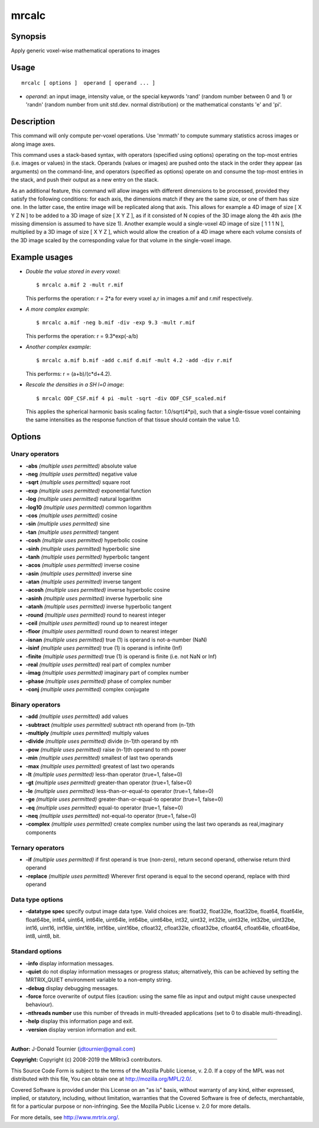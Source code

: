.. _mrcalc:

mrcalc
===================

Synopsis
--------

Apply generic voxel-wise mathematical operations to images

Usage
--------

::

    mrcalc [ options ]  operand [ operand ... ]

-  *operand*: an input image, intensity value, or the special keywords 'rand' (random number between 0 and 1) or 'randn' (random number from unit std.dev. normal distribution) or the mathematical constants 'e' and 'pi'.

Description
-----------

This command will only compute per-voxel operations. Use 'mrmath' to compute summary statistics across images or along image axes.

This command uses a stack-based syntax, with operators (specified using options) operating on the top-most entries (i.e. images or values) in the stack. Operands (values or images) are pushed onto the stack in the order they appear (as arguments) on the command-line, and operators (specified as options) operate on and consume the top-most entries in the stack, and push their output as a new entry on the stack.

As an additional feature, this command will allow images with different dimensions to be processed, provided they satisfy the following conditions: for each axis, the dimensions match if they are the same size, or one of them has size one. In the latter case, the entire image will be replicated along that axis. This allows for example a 4D image of size [ X Y Z N ] to be added to a 3D image of size [ X Y Z ], as if it consisted of N copies of the 3D image along the 4th axis (the missing dimension is assumed to have size 1). Another example would a single-voxel 4D image of size [ 1 1 1 N ], multiplied by a 3D image of size [ X Y Z ], which would allow the creation of a 4D image where each volume consists of the 3D image scaled by the corresponding value for that volume in the single-voxel image.

Example usages
--------------

-   *Double the value stored in every voxel*::

        $ mrcalc a.mif 2 -mult r.mif

    This performs the operation: r = 2*a  for every voxel a,r in images a.mif and r.mif respectively.

-   *A more complex example*::

        $ mrcalc a.mif -neg b.mif -div -exp 9.3 -mult r.mif

    This performs the operation: r = 9.3*exp(-a/b)

-   *Another complex example*::

        $ mrcalc a.mif b.mif -add c.mif d.mif -mult 4.2 -add -div r.mif

    This performs: r = (a+b)/(c*d+4.2).

-   *Rescale the densities in a SH l=0 image*::

        $ mrcalc ODF_CSF.mif 4 pi -mult -sqrt -div ODF_CSF_scaled.mif

    This applies the spherical harmonic basis scaling factor: 1.0/sqrt(4*pi), such that a single-tissue voxel containing the same intensities as the response function of that tissue should contain the value 1.0.

Options
-------

Unary operators
^^^^^^^^^^^^^^^

-  **-abs**  *(multiple uses permitted)* absolute value

-  **-neg**  *(multiple uses permitted)* negative value

-  **-sqrt**  *(multiple uses permitted)* square root

-  **-exp**  *(multiple uses permitted)* exponential function

-  **-log**  *(multiple uses permitted)* natural logarithm

-  **-log10**  *(multiple uses permitted)* common logarithm

-  **-cos**  *(multiple uses permitted)* cosine

-  **-sin**  *(multiple uses permitted)* sine

-  **-tan**  *(multiple uses permitted)* tangent

-  **-cosh**  *(multiple uses permitted)* hyperbolic cosine

-  **-sinh**  *(multiple uses permitted)* hyperbolic sine

-  **-tanh**  *(multiple uses permitted)* hyperbolic tangent

-  **-acos**  *(multiple uses permitted)* inverse cosine

-  **-asin**  *(multiple uses permitted)* inverse sine

-  **-atan**  *(multiple uses permitted)* inverse tangent

-  **-acosh**  *(multiple uses permitted)* inverse hyperbolic cosine

-  **-asinh**  *(multiple uses permitted)* inverse hyperbolic sine

-  **-atanh**  *(multiple uses permitted)* inverse hyperbolic tangent

-  **-round**  *(multiple uses permitted)* round to nearest integer

-  **-ceil**  *(multiple uses permitted)* round up to nearest integer

-  **-floor**  *(multiple uses permitted)* round down to nearest integer

-  **-isnan**  *(multiple uses permitted)* true (1) is operand is not-a-number (NaN)

-  **-isinf**  *(multiple uses permitted)* true (1) is operand is infinite (Inf)

-  **-finite**  *(multiple uses permitted)* true (1) is operand is finite (i.e. not NaN or Inf)

-  **-real**  *(multiple uses permitted)* real part of complex number

-  **-imag**  *(multiple uses permitted)* imaginary part of complex number

-  **-phase**  *(multiple uses permitted)* phase of complex number

-  **-conj**  *(multiple uses permitted)* complex conjugate

Binary operators
^^^^^^^^^^^^^^^^

-  **-add**  *(multiple uses permitted)* add values

-  **-subtract**  *(multiple uses permitted)* subtract nth operand from (n-1)th

-  **-multiply**  *(multiple uses permitted)* multiply values

-  **-divide**  *(multiple uses permitted)* divide (n-1)th operand by nth

-  **-pow**  *(multiple uses permitted)* raise (n-1)th operand to nth power

-  **-min**  *(multiple uses permitted)* smallest of last two operands

-  **-max**  *(multiple uses permitted)* greatest of last two operands

-  **-lt**  *(multiple uses permitted)* less-than operator (true=1, false=0)

-  **-gt**  *(multiple uses permitted)* greater-than operator (true=1, false=0)

-  **-le**  *(multiple uses permitted)* less-than-or-equal-to operator (true=1, false=0)

-  **-ge**  *(multiple uses permitted)* greater-than-or-equal-to operator (true=1, false=0)

-  **-eq**  *(multiple uses permitted)* equal-to operator (true=1, false=0)

-  **-neq**  *(multiple uses permitted)* not-equal-to operator (true=1, false=0)

-  **-complex**  *(multiple uses permitted)* create complex number using the last two operands as real,imaginary components

Ternary operators
^^^^^^^^^^^^^^^^^

-  **-if**  *(multiple uses permitted)* if first operand is true (non-zero), return second operand, otherwise return third operand

-  **-replace**  *(multiple uses permitted)* Wherever first operand is equal to the second operand, replace with third operand

Data type options
^^^^^^^^^^^^^^^^^

-  **-datatype spec** specify output image data type. Valid choices are: float32, float32le, float32be, float64, float64le, float64be, int64, uint64, int64le, uint64le, int64be, uint64be, int32, uint32, int32le, uint32le, int32be, uint32be, int16, uint16, int16le, uint16le, int16be, uint16be, cfloat32, cfloat32le, cfloat32be, cfloat64, cfloat64le, cfloat64be, int8, uint8, bit.

Standard options
^^^^^^^^^^^^^^^^

-  **-info** display information messages.

-  **-quiet** do not display information messages or progress status; alternatively, this can be achieved by setting the MRTRIX_QUIET environment variable to a non-empty string.

-  **-debug** display debugging messages.

-  **-force** force overwrite of output files (caution: using the same file as input and output might cause unexpected behaviour).

-  **-nthreads number** use this number of threads in multi-threaded applications (set to 0 to disable multi-threading).

-  **-help** display this information page and exit.

-  **-version** display version information and exit.

--------------



**Author:** J-Donald Tournier (jdtournier@gmail.com)

**Copyright:** Copyright (c) 2008-2019 the MRtrix3 contributors.

This Source Code Form is subject to the terms of the Mozilla Public
License, v. 2.0. If a copy of the MPL was not distributed with this
file, You can obtain one at http://mozilla.org/MPL/2.0/.

Covered Software is provided under this License on an "as is"
basis, without warranty of any kind, either expressed, implied, or
statutory, including, without limitation, warranties that the
Covered Software is free of defects, merchantable, fit for a
particular purpose or non-infringing.
See the Mozilla Public License v. 2.0 for more details.

For more details, see http://www.mrtrix.org/.


